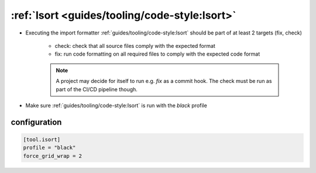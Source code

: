 :ref:`Isort <guides/tooling/code-style:Isort>`
==============================================

* Executing the import formatter :ref:`guides/tooling/code-style:Isort` should be part of at least 2 targets (fix, check)

    - check: check that all source files comply with the expected format
    - fix: run code formatting on all required files to comply with the expected code format

    .. note::

        A project may decide for itself to run e.g. `fix` as a commit hook.
        The check must be run as part of the CI/CD pipeline though.

* Make sure :ref:`guides/tooling/code-style:Isort` is run with the *black* profile


configuration
~~~~~~~~~~~~~

.. code-block:: toml

    [tool.isort]
    profile = "black"
    force_grid_wrap = 2


